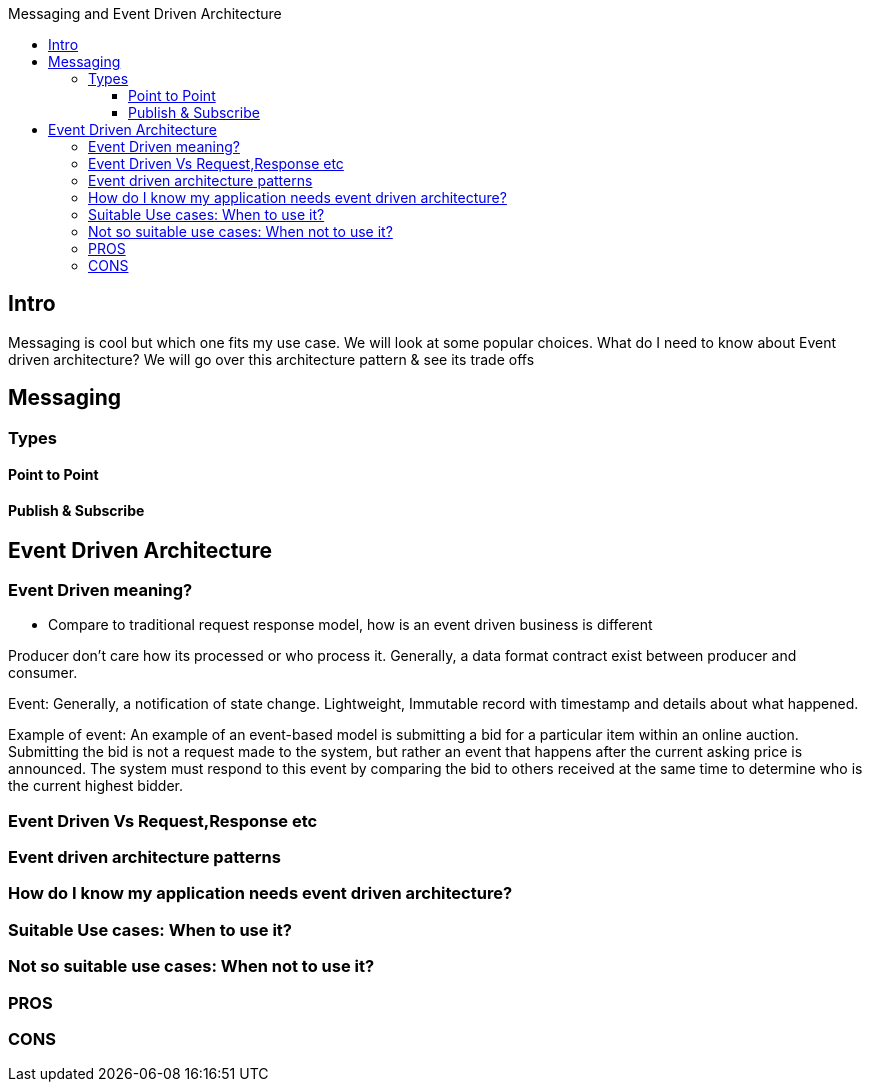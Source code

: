 :toc: macro
:toclevels: 6
:toc-title: Messaging and Event Driven Architecture
toc::[]
== Intro
Messaging is cool but which one fits my use case. We will look at some popular choices. What do I need to know about Event driven architecture? We will go over this architecture pattern &amp; see its trade offs

== Messaging
=== Types
==== Point to Point
==== Publish & Subscribe

== Event Driven Architecture

=== Event Driven meaning?
- Compare to traditional request response model, how is an event driven business is different

Producer don’t care how its processed or who process it. 
Generally, a data format contract exist between producer and consumer.

Event: Generally, a notification of state change. Lightweight, Immutable record with timestamp 
and details about what happened.

Example of event:
An example of an event-based model is submitting a bid for a particular item within an online auction. Submitting the bid is not a request made to the system, but rather an event that happens after the current asking price is announced. The system must respond to this event by comparing the bid to others received at the same time to determine who is the current highest bidder.




=== Event Driven Vs Request,Response etc

=== Event driven architecture patterns

=== How do I know my application needs event driven architecture?

=== Suitable Use cases: When to use it?

=== Not so suitable use cases: When not to use it?

=== PROS

=== CONS



